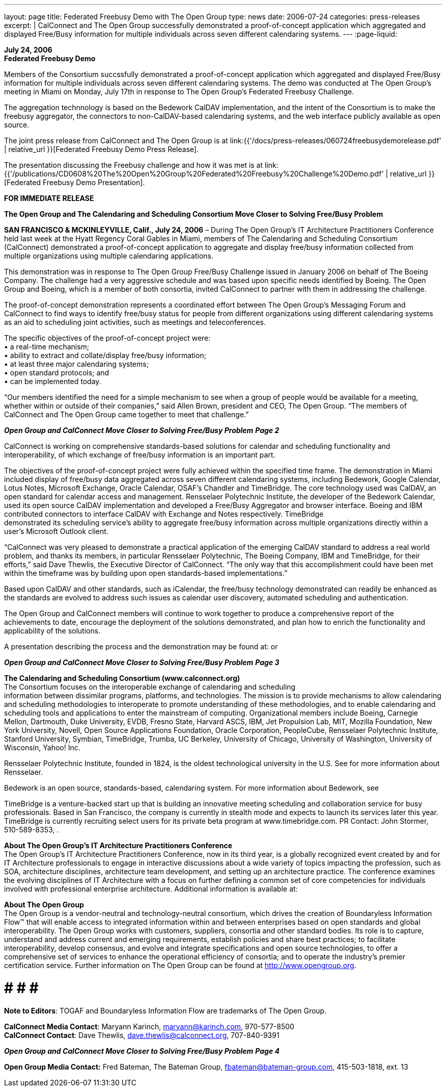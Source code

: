 ---
layout: page
title:  Federated Freebusy Demo with The Open Group
type: news
date: 2006-07-24
categories: press-releases
excerpt: |
  CalConnect and The Open Group successfully demonstrated a proof-of-concept
  application which aggregated and displayed Free/Busy information for multiple
  individuals across seven different calendaring systems.
---
:page-liquid:

*July 24, 2006* +
*Federated Freebusy Demo*

Members of the Consortium succssfully demonstrated a proof-of-concept
application which aggregated and displayed Free/Busy information for multiple
individuals across seven different calendaring systems. The demo was conducted
at The Open Group's meeting in Miami on Monday, July 17th in response to The
Open Group's Federated Freebusy Challenge.

The aggregation technnology is based on the Bedework CalDAV implementation, and
the intent of the Consortium is to make the freebusy aggregator, the connectors
to non-CalDAV-based calendaring systems, and the web interface publicly
available as open source.

The joint press release from
CalConnect and The Open Group is at
link:{{'/docs/press-releases/060724freebusydemorelease.pdf' | relative_url }}[Federated Freebusy Demo Press Release].

The presentation discussing the Freebusy
challenge and how it was met is at
link:{{'/publications/CD0608%20The%20Open%20Group%20Federated%20Freebusy%20Challenge%20Demo.pdf' | relative_url }}[Federated Freebusy Demo Presentation].


*FOR IMMEDIATE RELEASE*

*The Open Group and The Calendaring and Scheduling Consortium Move
Closer to Solving Free/Busy Problem*

*SAN FRANCISCO & MCKINLEYVILLE, Calif., July 24, 2006* – During The Open
Group’s IT Architecture Practitioners Conference held last week at the
Hyatt Regency Coral Gables in Miami, members of The Calendaring and
Scheduling Consortium (CalConnect) demonstrated a proof-of-concept
application to aggregate and display free/busy information collected
from multiple organizations using multiple calendaring applications.

This demonstration was in response to The Open Group Free/Busy Challenge
issued in January 2006 on behalf of The Boeing Company. The challenge
had a very aggressive schedule and was based upon specific needs
identified by Boeing. The Open Group and Boeing, which is a member of
both consortia, invited CalConnect to partner with them in addressing
the challenge.

The proof-of-concept demonstration represents a coordinated effort
between The Open Group’s Messaging Forum and CalConnect to find ways to
identify free/busy status for people from different organizations using
different calendaring systems as an aid to scheduling joint activities,
such as meetings and teleconferences.

The specific objectives of the proof-of-concept project were: +
• a real-time mechanism; +
• ability to extract and collate/display free/busy information; + 
• at least three major calendaring systems; +
• open standard protocols; and +
• can be implemented today. +

“Our members identified the need for a simple mechanism to see when a
group of people would be available for a meeting, whether within or
outside of their companies,” said Allen Brown, president and CEO, The
Open Group. “The members of CalConnect and The Open Group came together
to meet that challenge.”

*_Open Group and CalConnect Move Closer to Solving Free/Busy Problem_*
*_Page 2_*

CalConnect is working on comprehensive standards-based solutions for
calendar and scheduling functionality and interoperability, of which
exchange of free/busy information is an important part.

The objectives of the proof-of-concept project were fully achieved
within the specified time frame. The demonstration in Miami included
display of free/busy data aggregated across seven different calendaring
systems, including Bedework, Google Calendar, Lotus Notes, Microsoft
Exchange, Oracle Calendar, OSAF’s Chandler and TimeBridge. The core
technology used was CalDAV, an open standard for calendar access and
management. Rensselaer Polytechnic Institute, the developer of the
Bedework Calendar, used its open source CalDAV implementation and
developed a Free/Busy Aggregator and browser interface. Boeing and IBM
contributed connectors to interface CalDAV with Exchange and Notes
respectively. TimeBridge +
demonstrated its scheduling service’s ability to aggregate free/busy
information across multiple organizations directly within a user’s
Microsoft Outlook client.

“CalConnect was very pleased to demonstrate a practical application of
the emerging CalDAV standard to address a real world problem, and thanks
its members, in particular Rensselaer Polytechnic, The Boeing Company,
IBM and TimeBridge, for their efforts,” said Dave Thewlis, the Executive
Director of CalConnect. “The only way that this accomplishment could
have been met within the timeframe was by building upon open
standards-based implementations.”

Based upon CalDAV and other standards, such as iCalendar, the free/busy
technology demonstrated can readily be enhanced as the standards are
evolved to address such issues as calendar user discovery, automated
scheduling and authentication.

The Open Group and CalConnect members will continue to work together to
produce a comprehensive report of the achievements to date, encourage
the deployment of the solutions demonstrated, and plan how to enrich the
functionality and applicability of the solutions.

A presentation describing the process and the demonstration may be found
at: or

*_Open Group and CalConnect Move Closer to Solving Free/Busy Problem_*
*_Page 3_*

*The Calendaring and Scheduling Consortium (www.calconnect.org)* +
The Consortium focuses on the interoperable exchange of calendaring and
scheduling +
information between dissimilar programs, platforms, and technologies.
The mission is to provide mechanisms to allow calendaring and scheduling
methodologies to interoperate to promote understanding of these
methodologies, and to enable calendaring and scheduling tools and
applications to enter the mainstream of computing. Organizational
members include Boeing, Carnegie Mellon, Dartmouth, Duke University,
EVDB, Fresno State, Harvard ASCS, IBM, Jet Propulsion Lab, MIT, Mozilla
Foundation, New York University, Novell, Open Source Applications
Foundation, Oracle Corporation, PeopleCube, Rensselaer Polytechnic
Institute, Stanford University, Symbian, TimeBridge, Trumba, UC
Berkeley, University of Chicago, University of Washington, University of
Wisconsin, Yahoo! Inc.

Rensselaer Polytechnic Institute, founded in 1824, is the oldest
technological university in the U.S. See for more information about
Rensselaer.

Bedework is an open source, standards-based, calendaring system. For
more information about Bedework, see

TimeBridge is a venture-backed start up that is building an innovative
meeting scheduling and collaboration service for busy professionals.
Based in San Francisco, the company is currently in stealth mode and
expects to launch its services later this year. TimeBridge is currently
recruiting select users for its private beta program at
www.timebridge.com. PR Contact: John Stormer, 510-589-8353, .

*About The Open Group’s IT Architecture Practitioners Conference* +
The Open Group’s IT Architecture Practitioners Conference, now in its
third year, is a globally recognized event created by and for IT
Architecture professionals to engage in interactive discussions about a
wide variety of topics impacting the profession, such as SOA,
architecture disciplines, architecture team development, and setting up
an architecture practice. The conference examines the evolving
disciplines of IT Architecture with a focus on further defining a common
set of core competencies for individuals involved with professional
enterprise architecture. Additional information is available at:

*About The Open Group* +
The Open Group is a vendor-neutral and technology-neutral consortium,
which drives the creation of Boundaryless Information Flow™ that will
enable access to integrated information within and between enterprises
based on open standards and global interoperability. The Open Group
works with customers, suppliers, consortia and other standard bodies.
Its role is to capture, understand and address current and emerging
requirements, establish policies and share best practices; to facilitate
interoperability, develop consensus, and evolve and integrate
specifications and open source technologies, to offer a comprehensive
set of services to enhance the operational efficiency of consortia; and
to operate the industry’s premier certification service. Further
information on The Open Group can be found at http://www.opengroup.org. +

# # # # +

*Note to Editors*: TOGAF and Boundaryless Information Flow are
trademarks of The Open Group.

*CalConnect Media Contact*: Maryann Karinch, maryann@karinch.com, 970-577-8500 +
*CalConnect Contact*: Dave Thewlis, dave.thewlis@calconnect.org, 707-840-9391

*_Open Group and CalConnect Move Closer to Solving Free/Busy Problem_*
*_Page 4_*

*Open Group Media Contact:* Fred Bateman, The Bateman Group,
fbateman@bateman-group.com, 415-503-1818, ext. 13


